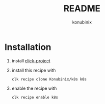 #+title: README
#+author: konubinix
#+email: konubinixweb@gmail.com
#+language: en
* Installation
  1. install [[https://github.com/Konubinix/click-project][click-project]]
  2. install this recipe with
     #+BEGIN_SRC shell   
clk recipe clone Konubinix/k8s k8s
     #+END_SRC
  3. enable the recipe with
     #+BEGIN_SRC shell 
clk recipe enable k8s
     #+END_SRC
